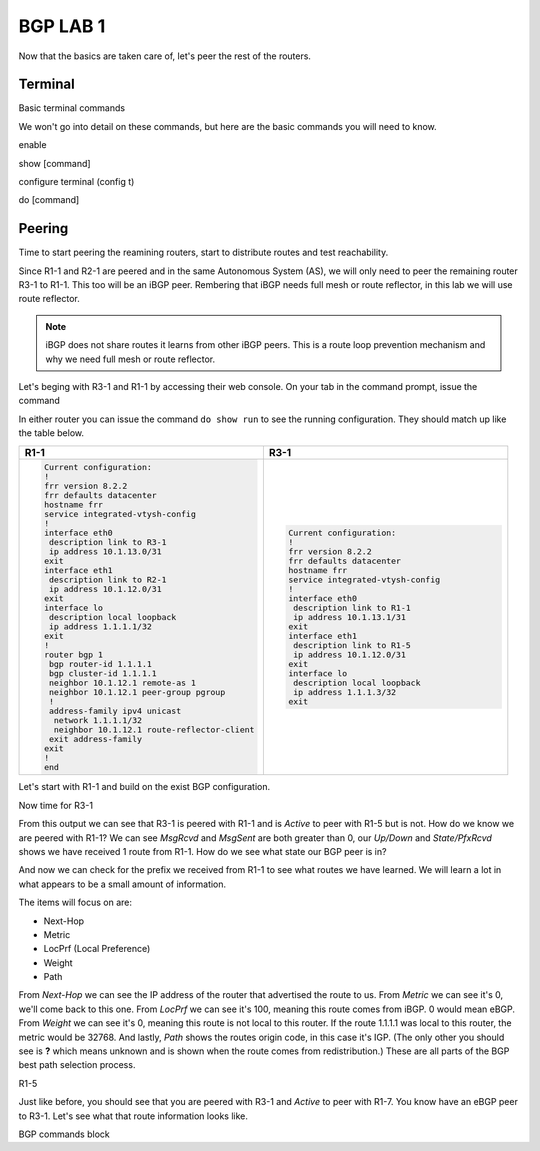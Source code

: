 BGP LAB 1
=========

Now that the basics are taken care of, let's peer the rest of the routers.


Terminal
++++++++

Basic terminal commands 

We won't go into detail on these commands, but here are the basic commands you will need to know.

enable

show [command]

configure terminal (config t)

do [command]



Peering
+++++++

Time to start peering the reamining routers, start to distribute routes and test reachability.

Since R1-1 and R2-1 are peered and in the same Autonomous System (AS), we will only need to peer the remaining router R3-1 to R1-1. This too will be an iBGP
peer. Rembering that iBGP needs full mesh or route reflector, in this lab we will use route reflector. 

.. NOTE:: 
   iBGP does not share routes it learns from other iBGP peers. This is a route loop prevention mechanism and why we need full mesh or route reflector.

Let's beging with R3-1 and R1-1 by accessing their web console. On your tab in the command prompt, issue the command

.. code-block:: bash
   :caption: Web Console
   
   frr# config t
   frr(config)#
   
In either router you can issue the command ``do show run`` to see the running configuration. They should match up like the table below.

.. list-table:: 
   :widths: 30 30
   :header-rows: 1

   * - R1-1
     - R3-1

   * - .. code-block::  

          Current configuration:
          !
          frr version 8.2.2
          frr defaults datacenter
          hostname frr
          service integrated-vtysh-config
          !
          interface eth0
           description link to R3-1
           ip address 10.1.13.0/31
          exit 
          interface eth1
           description link to R2-1
           ip address 10.1.12.0/31
          exit 
          interface lo
           description local loopback
           ip address 1.1.1.1/32
          exit
          !
          router bgp 1
           bgp router-id 1.1.1.1
           bgp cluster-id 1.1.1.1
           neighbor 10.1.12.1 remote-as 1
           neighbor 10.1.12.1 peer-group pgroup
           !
           address-family ipv4 unicast
            network 1.1.1.1/32
            neighbor 10.1.12.1 route-reflector-client 
           exit address-family
          exit
          !
          end
     - .. code-block::  

          Current configuration:
          !
          frr version 8.2.2
          frr defaults datacenter
          hostname frr
          service integrated-vtysh-config
          !
          interface eth0
           description link to R1-1
           ip address 10.1.13.1/31
          exit 
          interface eth1
           description link to R1-5
           ip address 10.1.12.0/31
          exit 
          interface lo
           description local loopback
           ip address 1.1.1.3/32
          exit

Let's start with R1-1 and build on the exist BGP configuration.

.. code-block:: bash
   :caption: R1-1 BGP Configuration

   frr# config t
   frr(config)# router bgp 1
   frr(config-router)# neighbor 10.1.13.1 remote-as 1
   frr(config-router)# neighbor 10.1.13.1 peer-group pgroup
   frr(config-router)# address-family ipv4 unicast
   frr(config-router-af)# neighbor 10.1.13.1 route-reflector-client
   frr(config-router-af)# exit
   frr(config-router)# do wr mem
   frr(config-router)# do show run


Now time for R3-1

.. code-block:: bash
   :caption: R1-1 BGP Configuration

   frr# config t
   frr(config)# router bgp 1
   frr(config-router)# neighbor 10.1.13.0 remote-as 1
   frr(config-router)# neighbor 192.168.35.1 remote-as 5
   frr(config-router-af)# exit
   frr(config-router)# do wr mem
   frr(config-router)# do show run

.. code-block:: bash
   :caption: R3-1 bgp summary

   frr(config-router)# do show ip bgp summary

.. image:: imgs/bgpsum.png
   :align: center
   :scale: 70%

From this output we can see that R3-1 is peered with R1-1 and is *Active* to peer with R1-5 but is not. How do we know we are peered with R1-1?
We can see *MsgRcvd* and *MsgSent* are both greater than 0, our *Up/Down* and *State/PfxRcvd* shows we have received 1 route from R1-1. How do we see what state 
our BGP peer is in? 

.. code-block:: bash
   :caption: R3-1 BGP Neighbors

   frr(config-router)# do show ip bgp neighbors 10.1.13.0

.. image:: imgs/bgpneigh.png
   :align: center
   :scale: 70%

And now we can check for the prefix we received from R1-1 to see what routes we have learned. We will learn a lot in what appears to be a small amount of information.


.. code-block:: bash
   :caption: R3-1 bgp routes

   frr(config-router)# do show ip bgp

.. image:: imgs/ipbgp.png
   :align: center
   :scale: 70%

The items will focus on are:

- Next-Hop

- Metric

- LocPrf (Local Preference)

- Weight

- Path

From *Next-Hop* we can see the IP address of the router that advertised the route to us.
From *Metric* we can see it's 0, we'll come back to this one.
From *LocPrf* we can see it's 100, meaning this route comes from iBGP. 0 would mean eBGP.
From *Weight* we can see it's 0, meaning this route is not local to this router. If the route 1.1.1.1 was local to this router, the metric would be 32768.
And lastly, *Path* shows the routes origin code, in this case it's IGP. (The only other you should see is **?** which means unknown and is shown when the route
comes from redistribution.) These are all parts of the BGP best path selection process.

R1-5 


.. code-block:: bash
   :caption: R1-5 BGP Configuration

   frr# config t
   frr(config)# router bgp 5
   frr(config-router)# neighbor 192.168.35.0 remote-as 1
   frr(config-router)# neighbor 172.2.57.1 remote-as 7
   frr(config-router)# do wr mem
   frr(config-router)# do show run
   frr(config-router)# do show ip bgp summary

Just like before, you should see that you are peered with R3-1 and *Active* to peer with R1-7. You know have an eBGP peer to R3-1. Let's see what that route information
looks like.

.. code-block:: bash
   :caption: R1-5 BGP route

   frr(config-router)# do show ip bgp

.. image:: imgs/r15bgp.png
   :align: center
   :scale: 70%


BGP commands block 